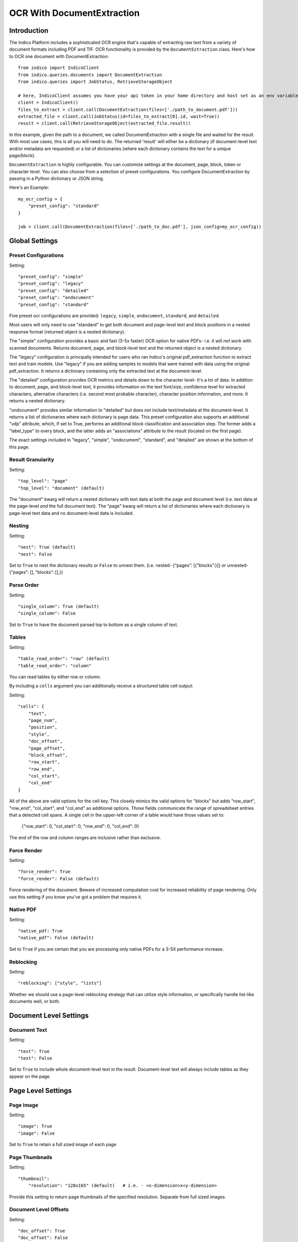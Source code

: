 OCR With DocumentExtraction
***************************

Introduction
============

The Indico Platform includes a sophisticated OCR engine that's capable of extracting raw
text from a variety of document formats including PDF and TIF. OCR functionality is provided
by the ``DocumentExtraction`` class. Here's how to OCR one document with DocumentExtraction::

    from indico import IndicoClient
    from indico.queries.documents import DocumentExtraction
    from indico.queries import JobStatus, RetrieveStorageObject

    # here, IndicoClient assumes you have your api token in your home directory and host set as an env variable
    client = IndicoClient()
    files_to_extract = client.call(DocumentExtraction(files=['./path_to_document.pdf']))
    extracted_file = client.call(JobStatus(id=files_to_extract[0].id, wait=True))
    result = client.call(RetrieveStorageObject(extracted_file.result))

In this example, given the path to a document, we called DocumentExtraction with a single file and waited for the result.
With most use cases, this is all you will need to do. The returned 'result' will either be a dictionary (if 
document-level text and/or metadata are requested) or a list of dictionaries (where each dictionary contains 
the text for a unique page/block).

``DocumentExtraction`` is highly configurable. You can customize settings at the document, page, block, token or
character level. You can also choose from a selection of preset configurations. You configure DocumentExtraction
by passing in a Python dictionary or JSON string.

Here's an Example::

    my_ocr_config = {
        "preset_config": "standard"
    }

    job = client.call(DocumentExtraction(files=['./path_to_doc.pdf'], json_config=my_ocr_config))


Global Settings
===============

Preset Configurations
----------------------

Setting::

    "preset_config": "simple"
    "preset_config": "legacy"
    "preset_config": "detailed"
    "preset_config": "ondocument"
    "preset_config": "standard"

Five preset ocr configurations are provided: ``legacy``, ``simple``, ``ondocument``, ``standard``,
and ``detailed``. 

Most users will only need to use "standard" to get both document and page-level text and block positions in
a nested response format (returned object is a nested dictionary). 

The "simple" configuration provides a basic and fast (3-5x faster) OCR option for native PDFs- i.e. it will 
*not* work with scanned documents. Returns document, page, and block-level text and the returned object is a
nested dictionary. 

The "legacy" configuration is principally intended for users who ran Indico's original pdf_extraction function to extract
text and train models. Use "legacy" if you are adding samples to models that were trained with data using 
the original pdf_extraction. It returns a dictionary containing only the extracted text at the document-level. 

The "detailed" configuration provides OCR metrics and details down to the character level- it's a lot of data.
In addition to document, page, and block-level text, it provides information on the text font/size, 
confidence level for extracted characters, alternative characters (i.e. second most probable character), character 
position information, and more. It returns a nested dictionary.   

"ondocument" provides similar information to "detailed" but does not include text/metadata at the 
document-level. It returns a list of dictionaries where each dictionary is page data. This preset configuration
also supports an additional "vdp" attribute, which, if set to True, performs an additional block classification
and association step. The former adds a "label_type" to every block, and the latter adds an "associations"
attribute to the result (located on the first page).

The exact settings included in "legacy", "simple", "ondocument", "standard", and "detailed"
are shown at the bottom of this page.

Result Granularity
------------------

Setting::

    "top_level": "page" 
    "top_level": "document" (default) 

The "document" kwarg will return a nested dictionary with text data at both the page and document level 
(i.e. text data at the page-level *and* the full document text). The "page" kwarg will return 
a list of dictionaries where each dictionary is page-level text data and no document-level data is included.

Nesting
-------

Setting::

    "nest": True (default)
    "nest": False

Set to ``True`` to nest the dictionary results or ``False`` to unnest them. 
(i.e. nested- {“pages”: [{“blocks”:}]} *or*  unnested- {“pages”: [], “blocks”: [],})

Parse Order
-----------

Setting::

    "single_column": True (default)
    "single_column": False

Set to ``True`` to have the document parsed top to bottom as a single column of text.

Tables
----------------

Setting::

    "table_read_order": "row" (default)
    "table_read_order": "column"

You can read tables by either row or column.

By including a ``cells`` argument you can additionally receive a structured table cell output:

Setting:: 

    "cells": {
        "text", 
        "page_num", 
        "position", 
        "style", 
        "doc_offset", 
        "page_offset", 
        "block_offset", 
        "row_start", 
        "row_end", 
        "col_start", 
        "col_end"
    }

All of the above are valid options for the cell key.  This closely mimics the valid options for "blocks" but adds "row_start", "row_end", "col_start", and "col_end" as additional options.  Those fields communicate the range of spreadsheet entries that a detected cell spans. A single cell in the upper-left corner of a table would have those values set to:

    {"row_start": 0, "col_start": 0, "row_end": 0, "col_end": 0}

The end of the row and column ranges are inclusive rather than exclusive.


Force Render
------------

Setting::

    "force_render": True
    "force_render": False (default)

Force rendering of the document. Beware of increased computation cost for increased reliability of page rendering.
Only use this setting if you know you’ve got a problem that requires it.

Native PDF
----------

Setting::

    "native_pdf: True
    "native_pdf": False (default)

Set to ``True`` if you are certain that you are processing only native PDFs for a 3-5X performance increase.

Reblocking
----------

Setting::

    "reblocking": ["style", "lists"]

Whether we should use a page-level reblocking strategy that can utilize style information, or
specifically handle list-like documents well, or both.


Document Level Settings
=======================

Document Text
-------------

Setting::

    "text": True
    "text": False

Set to ``True`` to include whole document-level text in the result. Document-level text will always include tables
as they appear on the page.


Page Level Settings
=======================

Page Image
----------

Setting::

    "image": True
    "image": False

Set to ``True`` to retain a full sized image of each page

Page Thumbnails
---------------

Setting::

    "thumbnail":
        "resolution": "128x165" (default)   # i.e. - <x-dimension>x<y-dimension>

Provide this setting to return page thumbnails of the specified resolution. Separate from full
sized images.

Document Level Offsets
----------------------

Setting::

    "doc_offset": True
    "doc_offset": False

Set to ``True`` to include document-level offsets in the JSON result.

Page Text
---------

Setting::

    "text": True
    "text": False

Set to ``True`` to include page-level text in the JSON result. Page-level text will always include tables
as they appear on the page.

Dots Per Inch (DPI)
-------------------

Setting::

    "dpi": True
    "dpi": False

Set to ``True`` to include the X and Y DPI in the JSON result.

Page Size
---------

Setting::

    "size": True
    "size": False

Set to ``True`` to include the width and height of the page in pixels.

Page Number
-----------

Setting::

    "page_num": True
    "page_num": False

Set to ``True`` to include the page number with the JSON result.


Block Level Settings
====================

Block Type
----------

If the "block_type" key is included, "block" objects returned in the result will contain an indicator that 
records whether they were detected to be vanilla text or tabular information:

Returns::

    "block_type": "table"
    "block_type": "text"

Block Page Number
-----------------

Setting::

    "page_num": True
    "page_num": False

Set to ``True`` to return the page number that the block occurs on

Block Level Style information
-----------------------------

Setting::

    "doc_offset": True | False
    "page_offset": True | False
    "style": True | False

Include calculated style information based on token-level values

Block Level Text
----------------

Setting::

    "text": True
    "text": False

Set to ``True`` to include block level text in the JSON result

Block Position
--------------

Setting::

    "position": True
    "position": False

Returns: top, left, bottom, right, bbTop, bbLeft, bbRight, bbBot. The values without a "bb"
prefix are "tight" bounding boxes, close to the character boundaries. The values prefixed
with "bb" are looser bounding boxes where tops and bottoms are consistent throughout a line,
and the left and right boundaries between characters won't have pixel gaps within a token.


Token Level Settings
====================

Style
-----

Setting::

    "style": True
    "style": False

Return style information for the token. Example Return::

    {"bold": true, "underlined": true, "italics": true, "font_size": 14, "background_color": <hex> color value, "text_color": <hex> color value}

Token Level Confidence
----------------------

Setting::

    "confidence": True
    "confidence": False

Set to ``True`` to include token-level confidence in the JSON result. Token-level confidence is
calculated from the character-level confidence values.

Token Page Number
-----------------

Setting::

    "page_num": True
    "page_num": False


Token Level Style information
-----------------------------

Setting::

    "doc_offset": True | False
    "page_offset": True | False
    "style": True | False


Token Level Text
----------------

Setting::

    "text": True
    "text": False


Token Level Position
--------------------

Setting::

    "position": True
    "position": False


Character Level Settings
========================

Alternative Characters
----------------------

Setting::

    "alternatives": True
    "alternatives": False

Include alternative OCR characters.

Character Level Offsets
-----------------------

Setting::

    "doc_index": True
    "doc_index": False

Similar to "offsets" but with only one value.

Other Character Level Settings
------------------------------

Settings::

    "page_index": True | False
    "block_index": True | False
    "token_index": True | False
    "text": True | False
    "style": True | False
    "confidence": True | False
    "page_num": True | False
    "position": True | False

The settings above serve a similar function to their token-level counterparts.


Metadata Settings
=================

Setting::

    {“FileSize” & “Pages” & ”Encrypted” & ”PageRot” & ”Title” & ”Author” & ”Creator” & ”Producer” & ”CreationDate” & ”ModDate” & ”PDFVersion” | "all"}

Include any of a variety of document metadata fields. Input format is anything that supports the python "in"
operation. (e.g. set, list, dict). Optionally, simply pass in “all” to get all available metadata.


Preset Configuration Details
============================

These are the exact settings included in the presets.

Settings included in presets::

    legacy = {
        "top_level": "document",
        "document": ["text"],
    }

    simple = {
        "nest": True,
        "top_level": "document",
        "native_pdf": True,
        "document": ["text"],
        "pages": ["text", "size", "dpi", "doc_offset", "page_num", "image"],
        "blocks": ["text", "position", "doc_offset", "page_offset"],
    }

    detailed = {
        "nest": True,
        "top_level": "document",
        "reblocking": ["style", "list", "inline-header"],
        "metadata": ["all"],
        "document": ["text"],
        "pages": ["image", "doc_offset", "text", "dpi", "size", "page_num"],
        "blocks": ["block_type", "doc_offset", "text", "style", "position"],
        "cells": {"text", "page_num", "position", "style", "doc_offset", "page_offset", "block_offset", "row_start", "row_end", "col_start", "col_end"},
        "tokens": ["text", "page_num", "position", "style", "doc_offset", "confidence"],
        "chars": ["text", "position", "confidence", "doc_index", "alternate_ocr"],
    }

    standard = {
        "nest": True,
        "top_level": "document",
        "native_pdf": False,
        "document": ["text"],
        "pages": ["text", "doc_offset", "page_num"],
        "blocks": ["text", "position", "doc_offset", "page_offset"],
    }

    ondocument = {
        "top_level": "page",
        "nest": False,
        "reblocking": ["style", "list", "inline-header"],
        "pages": ["text", "size", "dpi", "doc_offset", "page_num", "image", "thumbnail"],
        "blocks": ["text", "doc_offset", "page_offset", "position", "block_type", "page_num"],
        "tokens": ["text", "doc_offset", "page_offset", "block_offset", "position", "page_num", "style"],
        "chars": ["text", "doc_index", "block_index", "page_index", "page_num", "position"],
    }
